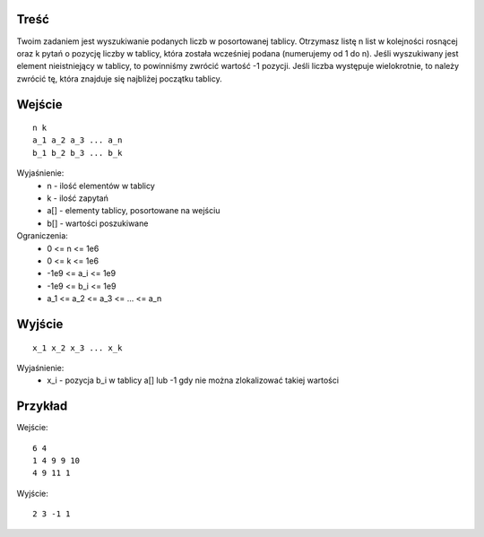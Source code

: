 Treść
=====

Twoim zadaniem jest wyszukiwanie podanych liczb w posortowanej tablicy. Otrzymasz listę n list w kolejności rosnącej oraz k pytań o pozycję liczby w tablicy, która została wcześniej podana (numerujemy od 1 do n). Jeśli wyszukiwany jest element nieistniejący w tablicy, to powinniśmy zwrócić wartość -1 pozycji. Jeśli liczba występuje wielokrotnie, to należy zwrócić tę, która znajduje się najbliżej początku tablicy.

Wejście
=======

::

    n k
    a_1 a_2 a_3 ... a_n
    b_1 b_2 b_3 ... b_k

Wyjaśnienie:
  - n - ilość elementów w tablicy
  - k - ilość zapytań
  - a[] - elementy tablicy, posortowane na wejściu
  - b[] - wartości poszukiwane

Ograniczenia:
  - 0 <= n <= 1e6
  - 0 <= k <= 1e6
  - -1e9 <= a_i <= 1e9
  - -1e9 <= b_i <= 1e9
  - a_1 <= a_2 <= a_3 <= ... <= a_n

Wyjście
=======
::

    x_1 x_2 x_3 ... x_k

Wyjaśnienie:
  - x_i - pozycja b_i w tablicy a[] lub -1 gdy nie można zlokalizować takiej wartości

Przykład
========

Wejście::

    6 4
    1 4 9 9 10
    4 9 11 1

Wyjście::

    2 3 -1 1
